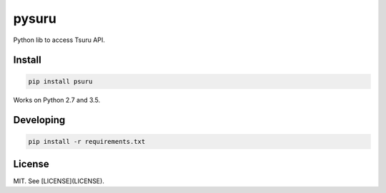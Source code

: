 pysuru
======

Python lib to access Tsuru API.

Install
-------

.. code:: shell

    pip install psuru

Works on Python 2.7 and 3.5.

Developing
----------

.. code:: shell

    pip install -r requirements.txt

License
-------

MIT. See [LICENSE](LICENSE).
